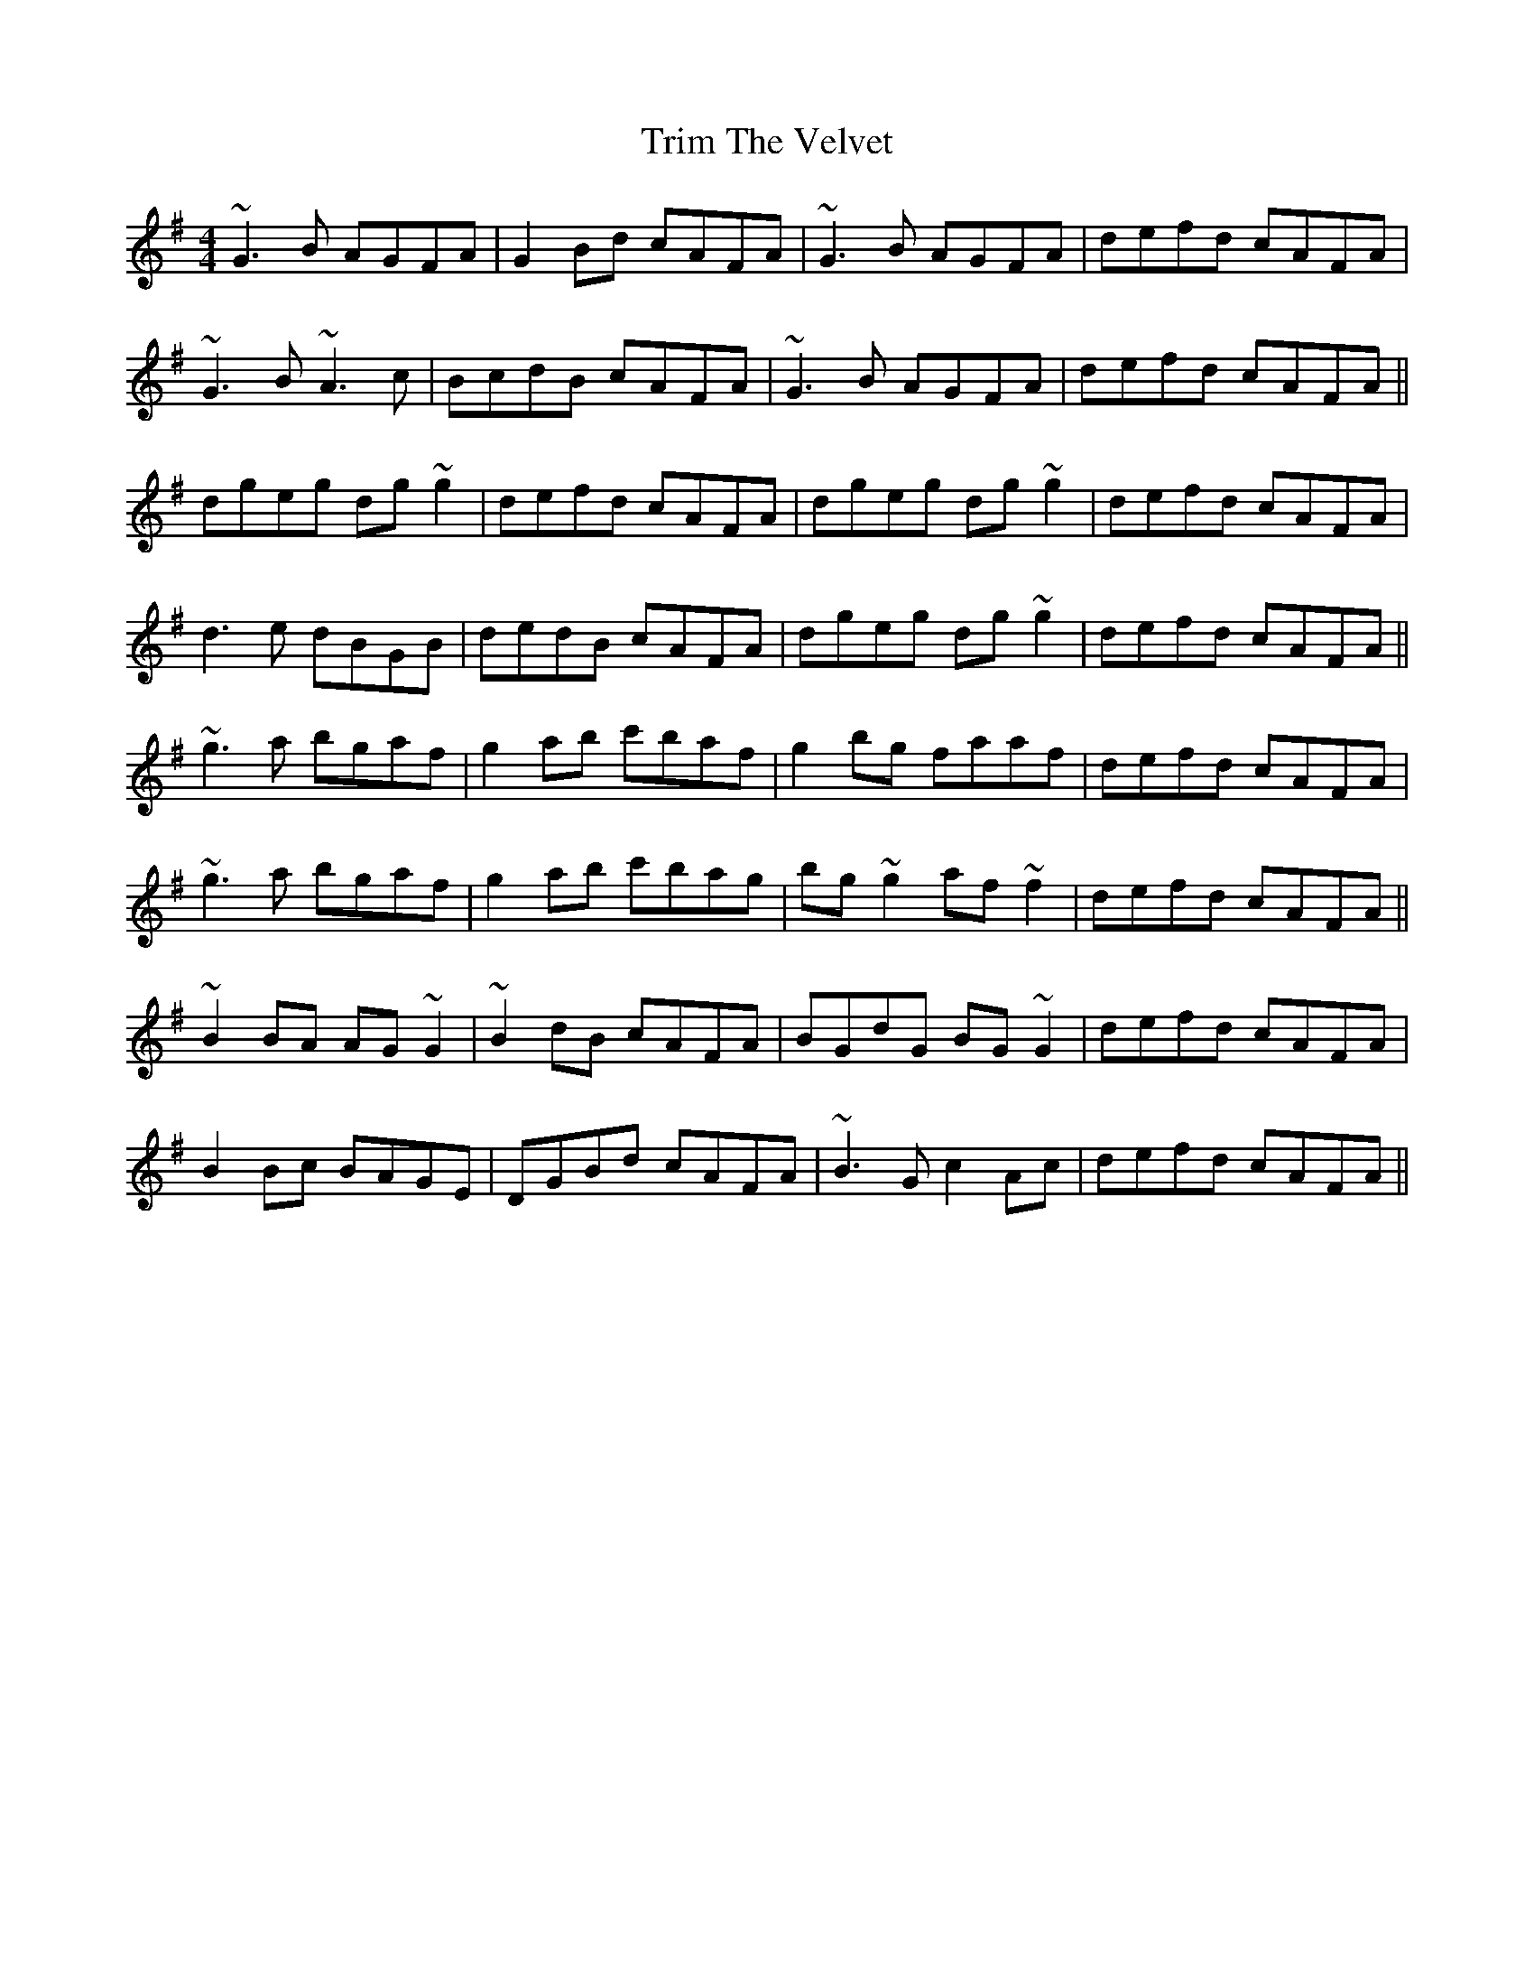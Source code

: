 X: 40905
T: Trim The Velvet
R: reel
M: 4/4
K: Gmajor
~G3B AGFA|G2Bd cAFA|~G3B AGFA|defd cAFA|
~G3B ~A3c|BcdB cAFA|~G3B AGFA|defd cAFA||
dgeg dg~g2|defd cAFA|dgeg dg~g2|defd cAFA|
d3e dBGB|dedB cAFA|dgeg dg~g2|defd cAFA||
~g3a bgaf|g2ab c'baf|g2bg faaf|defd cAFA|
~g3a bgaf|g2ab c'bag|bg~g2 af~f2|defd cAFA||
~B2BA AG~G2|~B2dB cAFA|BGdG BG~G2|defd cAFA|
B2Bc BAGE|DGBd cAFA|~B3G c2Ac|defd cAFA||

